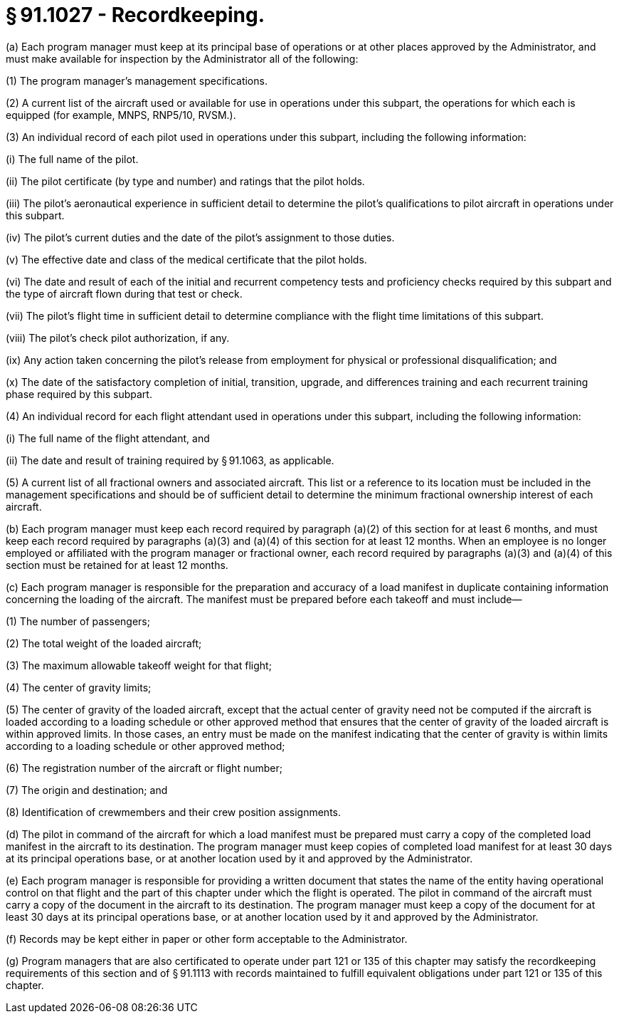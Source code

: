 # § 91.1027 - Recordkeeping.

(a) Each program manager must keep at its principal base of operations or at other places approved by the Administrator, and must make available for inspection by the Administrator all of the following:

(1) The program manager's management specifications.

(2) A current list of the aircraft used or available for use in operations under this subpart, the operations for which each is equipped (for example, MNPS, RNP5/10, RVSM.).

(3) An individual record of each pilot used in operations under this subpart, including the following information:

(i) The full name of the pilot.

(ii) The pilot certificate (by type and number) and ratings that the pilot holds.

(iii) The pilot's aeronautical experience in sufficient detail to determine the pilot's qualifications to pilot aircraft in operations under this subpart.

(iv) The pilot's current duties and the date of the pilot's assignment to those duties.

(v) The effective date and class of the medical certificate that the pilot holds.

(vi) The date and result of each of the initial and recurrent competency tests and proficiency checks required by this subpart and the type of aircraft flown during that test or check.

(vii) The pilot's flight time in sufficient detail to determine compliance with the flight time limitations of this subpart.

(viii) The pilot's check pilot authorization, if any.

(ix) Any action taken concerning the pilot's release from employment for physical or professional disqualification; and

(x) The date of the satisfactory completion of initial, transition, upgrade, and differences training and each recurrent training phase required by this subpart.

(4) An individual record for each flight attendant used in operations under this subpart, including the following information:

(i) The full name of the flight attendant, and

(ii) The date and result of training required by § 91.1063, as applicable.

(5) A current list of all fractional owners and associated aircraft. This list or a reference to its location must be included in the management specifications and should be of sufficient detail to determine the minimum fractional ownership interest of each aircraft.

(b) Each program manager must keep each record required by paragraph (a)(2) of this section for at least 6 months, and must keep each record required by paragraphs (a)(3) and (a)(4) of this section for at least 12 months. When an employee is no longer employed or affiliated with the program manager or fractional owner, each record required by paragraphs (a)(3) and (a)(4) of this section must be retained for at least 12 months.

(c) Each program manager is responsible for the preparation and accuracy of a load manifest in duplicate containing information concerning the loading of the aircraft. The manifest must be prepared before each takeoff and must include—

(1) The number of passengers;

(2) The total weight of the loaded aircraft;

(3) The maximum allowable takeoff weight for that flight;

(4) The center of gravity limits;

(5) The center of gravity of the loaded aircraft, except that the actual center of gravity need not be computed if the aircraft is loaded according to a loading schedule or other approved method that ensures that the center of gravity of the loaded aircraft is within approved limits. In those cases, an entry must be made on the manifest indicating that the center of gravity is within limits according to a loading schedule or other approved method;

(6) The registration number of the aircraft or flight number;

(7) The origin and destination; and

(8) Identification of crewmembers and their crew position assignments.

(d) The pilot in command of the aircraft for which a load manifest must be prepared must carry a copy of the completed load manifest in the aircraft to its destination. The program manager must keep copies of completed load manifest for at least 30 days at its principal operations base, or at another location used by it and approved by the Administrator.

(e) Each program manager is responsible for providing a written document that states the name of the entity having operational control on that flight and the part of this chapter under which the flight is operated. The pilot in command of the aircraft must carry a copy of the document in the aircraft to its destination. The program manager must keep a copy of the document for at least 30 days at its principal operations base, or at another location used by it and approved by the Administrator.

(f) Records may be kept either in paper or other form acceptable to the Administrator.

(g) Program managers that are also certificated to operate under part 121 or 135 of this chapter may satisfy the recordkeeping requirements of this section and of § 91.1113 with records maintained to fulfill equivalent obligations under part 121 or 135 of this chapter.

